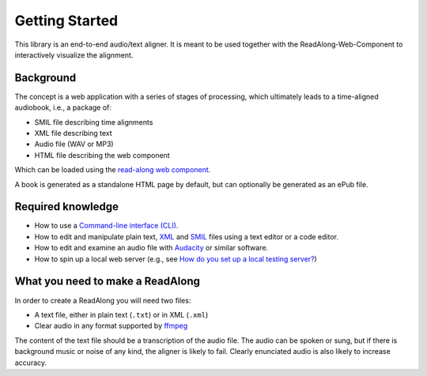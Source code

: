 .. start:

Getting Started
================

This library is an end-to-end audio/text aligner. It is meant to be used
together with the ReadAlong-Web-Component to interactively visualize the
alignment.

Background
----------

The concept is a web application with a series of stages of processing,
which ultimately leads to a time-aligned audiobook, i.e., a package of:

-  SMIL file describing time alignments
-  XML file describing text
-  Audio file (WAV or MP3)
-  HTML file describing the web component

Which can be loaded using the `read-along web
component <https://github.com/roedoejet/ReadAlong-Web-Component>`__.

A book is generated as a standalone HTML page by default, but can
optionally be generated as an ePub file.

Required knowledge
------------------

-  How to use a `Command-line interface (CLI) <https://en.wikipedia.org/wiki/Command-line_interface>`__.
-  How to edit and manipulate plain text, `XML <https://www.w3.org/standards/xml/core>`__ and `SMIL <https://www.w3.org/TR/smil/>`__ files using a text editor or a code editor.
-  How to edit and examine an audio file with `Audacity <https://www.audacityteam.org/>`__ or similar software.
-  How to spin up a local web server (e.g., see `How do you set up a local testing server? <https://developer.mozilla.org/en-US/docs/Learn/Common_questions/set_up_a_local_testing_server>`__)

What you need to make a ReadAlong
---------------------------------

In order to create a ReadAlong you will need two files:

- A text file, either in plain text (``.txt``) or in XML (``.xml``)
- Clear audio in any format supported by `ffmpeg <https://ffmpeg.org/ffmpeg-formats.html>`__

The content of the text file should be a transcription of the audio
file. The audio can be spoken or sung, but if there is background music
or noise of any kind, the aligner is likely to fail. Clearly enunciated
audio is also likely to increase accuracy.
